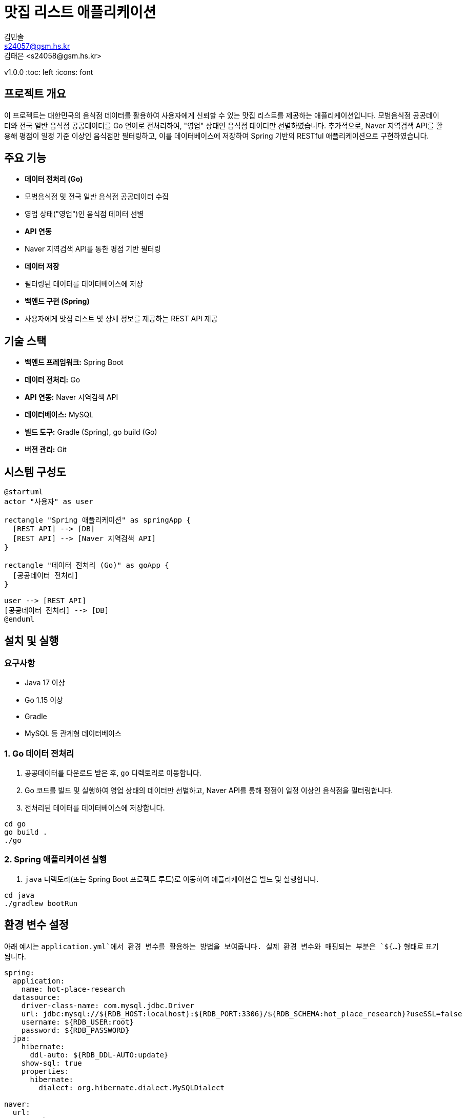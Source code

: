 = 맛집 리스트 애플리케이션
김민솔 <s24057@gsm.hs.kr>
김태은 <s24058@gsm.hs.kr>
v1.0.0
:toc: left
:icons: font

== 프로젝트 개요

이 프로젝트는 대한민국의 음식점 데이터를 활용하여 사용자에게 신뢰할 수 있는 맛집 리스트를 제공하는 애플리케이션입니다.
모범음식점 공공데이터와 전국 일반 음식점 공공데이터를 Go 언어로 전처리하여, "영업" 상태인 음식점 데이터만 선별하였습니다.
추가적으로, Naver 지역검색 API를 활용해 평점이 일정 기준 이상인 음식점만 필터링하고, 이를 데이터베이스에 저장하여 Spring 기반의 RESTful 애플리케이션으로 구현하였습니다.

== 주요 기능

* **데이터 전처리 (Go)**
  * 모범음식점 및 전국 일반 음식점 공공데이터 수집
  * 영업 상태("영업")인 음식점 데이터 선별
* **API 연동**
  * Naver 지역검색 API를 통한 평점 기반 필터링
* **데이터 저장**
  * 필터링된 데이터를 데이터베이스에 저장
* **백엔드 구현 (Spring)**
  * 사용자에게 맛집 리스트 및 상세 정보를 제공하는 REST API 제공

== 기술 스택

* **백엔드 프레임워크:** Spring Boot
* **데이터 전처리:** Go
* **API 연동:** Naver 지역검색 API
* **데이터베이스:** MySQL
* **빌드 도구:** Gradle (Spring), go build (Go)
* **버전 관리:** Git

== 시스템 구성도

[plantuml, "system-diagram.png", png]
----
@startuml
actor "사용자" as user

rectangle "Spring 애플리케이션" as springApp {
  [REST API] --> [DB]
  [REST API] --> [Naver 지역검색 API]
}

rectangle "데이터 전처리 (Go)" as goApp {
  [공공데이터 전처리]
}

user --> [REST API]
[공공데이터 전처리] --> [DB]
@enduml
----

== 설치 및 실행

=== 요구사항

* Java 17 이상
* Go 1.15 이상
* Gradle
* MySQL 등 관계형 데이터베이스

=== 1. Go 데이터 전처리

1. 공공데이터를 다운로드 받은 후, `go` 디렉토리로 이동합니다.
2. Go 코드를 빌드 및 실행하여 영업 상태의 데이터만 선별하고, Naver API를 통해 평점이 일정 이상인 음식점을 필터링합니다.
3. 전처리된 데이터를 데이터베이스에 저장합니다.

[source,bash]
----
cd go
go build .
./go
----

=== 2. Spring 애플리케이션 실행

1. `java` 디렉토리(또는 Spring Boot 프로젝트 루트)로 이동하여 애플리케이션을 빌드 및 실행합니다.

[source,bash]
----
cd java
./gradlew bootRun
----
== 환경 변수 설정

아래 예시는 `application.yml`에서 환경 변수를 활용하는 방법을 보여줍니다. 실제 환경 변수와 매핑되는 부분은 `${...}` 형태로 표기됩니다.

[source,yaml]
----
spring:
  application:
    name: hot-place-research
  datasource:
    driver-class-name: com.mysql.jdbc.Driver
    url: jdbc:mysql://${RDB_HOST:localhost}:${RDB_PORT:3306}/${RDB_SCHEMA:hot_place_research}?useSSL=false
    username: ${RDB_USER:root}
    password: ${RDB_PASSWORD}
  jpa:
    hibernate:
      ddl-auto: ${RDB_DDL-AUTO:update}
    show-sql: true
    properties:
      hibernate:
        dialect: org.hibernate.dialect.MySQLDialect

naver:
  url:
    search:
      local: https://openapi.naver.com/v1/search/local.json
      image: https://openapi.naver.com/v1/search/image
  client:
    id: ${NAVER_CLIENT_ID}
    secret: ${NAVER_CLIENT_SECRET}
----

위 설정에서 사용되는 주요 환경 변수는 다음과 같습니다:

* `RDB_HOST` : 데이터베이스 호스트 (기본값: `localhost`)
* `RDB_PORT` : 데이터베이스 포트 (기본값: `3306`)
* `RDB_SCHEMA` : 데이터베이스 스키마명 (기본값: `hot_place_research`)
* `RDB_USER` : 데이터베이스 사용자명 (기본값: `root`)
* `RDB_PASSWORD` : 데이터베이스 비밀번호 (기본값: 없음)
* `RDB_DDL-AUTO` : JPA DDL 설정 (예: `update`, `create`, `none` 등)
* `NAVER_CLIENT_ID` : Naver API 클라이언트 아이디
* `NAVER_CLIENT_SECRET` : Naver API 클라이언트 시크릿

== 프로젝트 구조

[source,tree]
----
.
├── go
│   ├── all_restaurant_preprocessing.go
│   ├── model_restaurant_preprocessing.go
│   └── data
│       ├── all_restaurant_sheet.xlsx
│       ├── model_restaurant_sheet.xlsx
│       └── ...
├── java
│   ├── domain
│   │   └── ...
│   ├── infrastracture
│   │   └── ...
│   ├── security
│   │   └── ...
│   └── MinsoleApplication.java
├── resources
│   └── application.yml
├── docs
│   └── api.adoc
├── README.adoc
└── LICENSE
----

== 기여 방법

1. 저장소를 fork 합니다.
2. 새로운 브랜치를 생성하여 기능 추가 또는 수정을 진행합니다.
3. Pull Request를 생성하여 리뷰 요청을 합니다.

== 라이선스

이 프로젝트는 MIT 라이선스 하에 배포됩니다. 자세한 내용은 [LICENSE](LICENSE) 파일을 참고하세요.

== 참고 자료

* 모범음식점 공공데이터: [데이터 포털](https://www.data.go.kr/data/15096282/standard.do)
* 전국 일반 음식점 공공데이터: [데이터 포털](https://www.data.go.kr/data/15096283/standard.do?recommendDataYn=Y)
* Naver 지역검색 API: https://developers.naver.com/docs/serviceapi/search/local/local.md